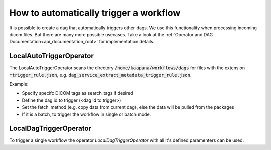 How to automatically trigger a workflow
***************************************

It is possible to create a dag that automatically triggers other dags. 
We use this functionality when processing incoming dicom files.
But there are many more possible usecases.
Take a look at the :ref:`Operator and DAG Documentation<api_documentation_root>` for implementation details.

LocalAutoTriggerOperator
---------------------------------
The LocalAutoTriggerOperator scans the directory :code:`/home/kaapana/workflows/dags` for files with the extension :code:`*trigger_rule.json`, e.g. :code:`dag_service_extract_metadata_trigger_rule.json`.

Example:

.. code-block:: python
   :caption: dag_service_extract_metadata_trigger_rule.json

   [
    {
        "search_tags": {},
        "dag_ids": {
            "service-extract-metadata": {
                "fetch_method": "copy",
                "rest_call": {
                    "global": {}
                },
                "single_execution" : false
            }
        }
    }
   ]  

* Specify specifc DICOM tags as search_tags if desired
* Define the dag id to trigger (<dag id to trigger>)
* Set the fetch_method (e.g. copy data from current dag), else the data will be pulled from the packages
* If it is a batch, to trigger the workflow in single or batch mode.

LocalDagTriggerOperator
---------------------------------
To trigger a single workflow the operator *LocalDagTriggerOperator* with all it's defined paramenters can be used.